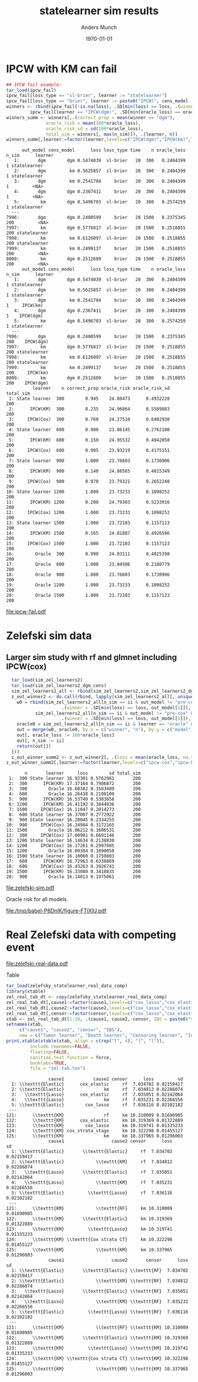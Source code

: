 #+TITLE: statelearner sim results
#+Author: Anders Munch
#+Date: \today

#+LANGUAGE:  en
#+OPTIONS:   num:t toc:nil ':t ^:t

* Setting :noexport:
Remember to exceture (C-c C-c) the following line:
#+PROPERTY: header-args:R :async :results output verbatim  :exports results  :session *R* :cache yes

#+BEGIN_SRC R
  try(setwd("~/research/SuperVision/Anders/survival-loss/statelearner/empirical-study/"))
  try(setwd("/home/amnudn/Documents/phd/survival-loss-function/statelearner/empirical-study"))
  library(targets)
  library(data.table)
  library(ggplot2)
  library(MetBrewer)
#+END_SRC

#+RESULTS[(2023-07-24 08:58:47) 7fbb3ecfaf432007f9589f6eeed8680b72b01302]:
: Error in setwd("~/research/SuperVision/Anders/survival-loss/statelearner/empirical-study/") : 
:   cannot change working directory
: data.table 1.14.8 using 4 threads (see ?getDTthreads).  Latest news: r-datatable.com

* IPCW with KM can fail
#+BEGIN_SRC R
  ## IPCW fail example:
  tar_load(ipcw_fail)
  ipcw_fail[loss_type == "sl-brier", learner := "statelearner"]
  ipcw_fail[loss_type == "brier", learner := paste0("IPCW(", cens_model , ")")]
  winners <- rbind(ipcw_fail[!is.na(loss), .SD[min(loss) == loss, .(winner = out_model[1], oracle_loss = oracle_loss[1])], .(learner, n, n_sim)],
		   ipcw_fail[learner == "IPCW(dgm)", .SD[min(oracle_loss) == oracle_loss, .(winner = out_model[1], oracle_loss = oracle_loss[1])], .(learner, n, n_sim)][, learner := "oracle"])
  winners_summ <- winners[,.(correct_prop = mean(winner == "dgm"),
			     oracle_risk = mean(100*oracle_loss),
			     oracle_risk_sd = sd(100*oracle_loss),
			     total_sim = winners[, max(n_sim)]), .(learner, n)]
  winners_summ[,learner:=factor(learner,levels=c("IPCW(dgm)","IPCW(km)","oracle","statelearner"),labels=c("IPCW(Cox)","IPCW(KM)","Oracle","State learner"))]
#+END_SRC

#+RESULTS[(2023-08-02 17:44:19) 9f27853523b0e10fa70c8c3fbb5a35d5ff53218d]:
#+begin_example
      out_model cens_model      loss loss_type time    n oracle_loss n_sim      learner
   1:       dgm        dgm 0.5474039  sl-brier   20  300   0.2404399     1 statelearner
   2:       dgm         km 0.5625857  sl-brier   20  300   0.2404399     1 statelearner
   3:       dgm         km 0.2541704     brier   20  300   0.2404399     1         <NA>
   4:       dgm        dgm 0.2367411     brier   20  300   0.2404399     1         <NA>
   5:        km        dgm 0.5496703  sl-brier   20  300   0.2574259     1 statelearner
  ---                                                                                  
7996:       dgm        dgm 0.2400599     brier   20 1500   0.2375345   200         <NA>
7997:        km        dgm 0.5776817  sl-brier   20 1500   0.2518855   200 statelearner
7998:        km         km 0.6126097  sl-brier   20 1500   0.2518855   200 statelearner
7999:        km         km 0.2499137     brier   20 1500   0.2518855   200         <NA>
8000:        km        dgm 0.2512689     brier   20 1500   0.2518855   200         <NA>
      out_model cens_model      loss loss_type time    n oracle_loss n_sim      learner
   1:       dgm        dgm 0.5474039  sl-brier   20  300   0.2404399     1 statelearner
   2:       dgm         km 0.5625857  sl-brier   20  300   0.2404399     1 statelearner
   3:       dgm         km 0.2541704     brier   20  300   0.2404399     1     IPCW(km)
   4:       dgm        dgm 0.2367411     brier   20  300   0.2404399     1    IPCW(dgm)
   5:        km        dgm 0.5496703  sl-brier   20  300   0.2574259     1 statelearner
  ---                                                                                  
7996:       dgm        dgm 0.2400599     brier   20 1500   0.2375345   200    IPCW(dgm)
7997:        km        dgm 0.5776817  sl-brier   20 1500   0.2518855   200 statelearner
7998:        km         km 0.6126097  sl-brier   20 1500   0.2518855   200 statelearner
7999:        km         km 0.2499137     brier   20 1500   0.2518855   200     IPCW(km)
8000:        km        dgm 0.2512689     brier   20 1500   0.2518855   200    IPCW(dgm)
          learner    n correct_prop oracle_risk oracle_risk_sd total_sim
 1: State learner  300        0.945    24.08473      0.4932228       200
 2:      IPCW(KM)  300        0.235    24.96864      0.5589883       200
 3:     IPCW(Cox)  300        0.760    24.27510      0.6402930       200
 4: State learner  600        0.980    23.86145      0.2762100       200
 5:      IPCW(KM)  600        0.150    24.95532      0.4942050       200
 6:     IPCW(Cox)  600        0.905    23.93219      0.4175151       200
 7: State learner  900        1.000    23.76603      0.1730906       200
 8:      IPCW(KM)  900        0.140    24.88565      0.4815349       200
 9:     IPCW(Cox)  900        0.970    23.79321      0.2652248       200
10: State learner 1200        1.000    23.73233      0.1098252       200
11:      IPCW(KM) 1200        0.200    24.79303      0.5233916       200
12:     IPCW(Cox) 1200        1.000    23.73233      0.1098252       200
13: State learner 1500        1.000    23.72103      0.1157123       200
14:      IPCW(KM) 1500        0.165    24.81887      0.4926586       200
15:     IPCW(Cox) 1500        1.000    23.72103      0.1157123       200
16:        Oracle  300        0.990    24.03111      0.4025398       200
17:        Oracle  600        1.000    23.84506      0.2180779       200
18:        Oracle  900        1.000    23.76603      0.1730906       200
19:        Oracle 1200        1.000    23.73233      0.1098252       200
20:        Oracle 1500        1.000    23.72103      0.1157123       200
#+end_example

#+BEGIN_SRC R :results graphics file :exports results :file ipcw-fail.pdf  :width 7 :height 4
  ggplot(winners_summ, aes(x = n, y = oracle_risk)) +
    ## geom_ribbon(aes(ymin = oracle_risk-2*oracle_risk_sd/sqrt(total_sim), ymax = oracle_risk+2*oracle_risk_sd/sqrt(total_sim), fill = learner), alpha = .3) +
    geom_line(aes(col = learner), linewidth=1.5) +
    geom_point(aes(col = learner), size=2) +
    theme_bw() + ylab("Brier score (%)") + theme(legend.position="top") +
    scale_color_manual("Super learner", values=c("#0072B2", "darkred", "black","#E69F00")) +
    scale_fill_manual("Super learner", values=c("#0072B2", "darkred", "black","#E69F00"))
#+END_SRC

#+RESULTS[(2023-08-23 11:01:26) b79b085f4a29462ef8f19bc9da88f896a5659479]:
[[file:ipcw-fail.pdf]]


* Zelefski sim data
** Initial, small sim :noexport:
#+BEGIN_SRC R :results graphics file :exports results :file (org-babel-temp-file "./figure-" ".pdf") 
  tar_load(sim_zel_learners)
  z_out_winner <- do.call(rbind, lapply(sim_zel_learners[, unique(n_sim)], function(ii){
      w0 = rbind(sim_zel_learners[n_sim == ii & out_model != "pre-KM" & learner != "oracle",
				  .(winner = .SD[min(loss) == loss, out_model[1]]), .(learner, n)],
		 sim_zel_learners[n_sim == ii & out_model != "pre-KM" & learner == "oracle" & cens_model == "no-cens",
				  .(winner = .SD[min(loss) == loss, out_model[1]]), .(learner, n)])
      oracle0 = sim_zel_learners[n_sim == ii & learner == "oracle" & cens_model == "no-cens", .(n, model = out_model, oracle_loss = loss)]
      out = merge(w0, oracle0, by.x = c("winner", "n"), by.y = c("model", "n"), all.x = TRUE)
      out[, oracle_loss := 100*oracle_loss]
      out[, n_sim := ii]
      return(out[])
  }))
  z_out_winner_summ <- z_out_winner[, .(loss = mean(oracle_loss, na.rm = TRUE), sd = sd(oracle_loss, na.rm = TRUE)), .(n,learner)]

  ## Oracle risk for outcome model
  ggplot(z_out_winner_summ, aes(x = n, y = loss)) +
      geom_ribbon(aes(ymin = loss-2*sd/sqrt(200), ymax = loss+2*sd/sqrt(200), fill = learner), alpha = .3) +
      geom_line(aes(col = learner)) + geom_point(aes(col = learner)) +
    theme_bw() + ylab("oracle risk")
#+END_SRC

#+RESULTS[(2023-07-24 09:02:25) 2f8b7edf549adcc493d392c540cceb1e1534ccb5]:
[[file:/tmp/babel-pnWJjG/figure-TeqyON.pdf]]

** Larger sim study with rf and glmnet :noexport:
#+BEGIN_SRC R :results graphics file :exports results :file (org-babel-temp-file "./figure-" ".pdf") 
  tar_load(sim_zel_learners2)
  z_out_winner2 <- do.call(rbind, lapply(sim_zel_learners2[, unique(n_sim)], function(ii){
      w0 = rbind(sim_zel_learners2[n_sim == ii & out_model != "pre-KM" & learner != "oracle",
				  .(winner = .SD[min(loss) == loss, out_model[1]]), .(learner, n)],
		 sim_zel_learners2[n_sim == ii & out_model != "pre-KM" & learner == "oracle" & cens_model == "no-cens",
				  .(winner = .SD[min(loss) == loss, out_model[1]]), .(learner, n)])
      oracle0 = sim_zel_learners2[n_sim == ii & learner == "oracle" & cens_model == "no-cens", .(n, model = out_model, oracle_loss = loss)]
      out = merge(w0, oracle0, by.x = c("winner", "n"), by.y = c("model", "n"), all.x = TRUE)
      out[, oracle_loss := 100*oracle_loss]
      out[, n_sim := ii]
      return(out[])
  }))
  z_out_winner_summ2 <- z_out_winner2[, .(loss = mean(oracle_loss, na.rm = TRUE), sd = sd(oracle_loss, na.rm = TRUE), total_sim = z_out_winner2[, max(n_sim)]), .(n,learner)]

  ## Oracle risk for outcome model
  ggplot(z_out_winner_summ2, aes(x = n, y = loss)) +
    geom_ribbon(aes(ymin = loss-2*sd/sqrt(total_sim), ymax = loss+2*sd/sqrt(total_sim), fill = learner), alpha = .3) +
    geom_line(aes(col = learner)) + geom_point(aes(col = learner)) +
    theme_bw() + ylab("oracle risk") + theme(legend.position="top")
#+END_SRC

#+RESULTS[(2023-07-26 18:30:54) bcbaab725a094b3f5e51eea1e5dd1e7e4c1efe92]:
[[file:/tmp/babel-pnWJjG/figure-WlhRBt.pdf]]

Visualize selected models. If the results below are valid, it is a bit
interesting. IPCW(KM) selects random forest while the other methods does not --
in particular, the oracle selector barely ever selects RF. Could this be because
random forest is constructed using something like IPCW(KM) weights in the split?
Or something equivalent that assumes independent censoring?

#+BEGIN_SRC R :results graphics file :exports results :file (org-babel-temp-file "./figure-" ".pdf") :height 12
  selected_models <- z_out_winner2[!is.na(oracle_loss), {
    tab = prop.table(table(winner))
    data.table(model = names(tab), select_prop = as.numeric(tab))
  }, .(learner, n)][!(model %in% c("pre-KM", "no-cens"))]
  ggplot(selected_models, aes(x = n, y = select_prop, col = model)) +
    geom_line() + geom_point() +
    theme_bw() + theme(legend.position="top") +
    facet_wrap(~learner, ncol=1) + ylab("Proportion of times the model is selected")
#+END_SRC

#+RESULTS[(2023-07-26 18:24:18) 11edc76794e36e4df8bff35efb026475c6b97dbf]:
[[file:/tmp/babel-P8DnIK/figure-m1SQaK.pdf]]

** Larger sim study with rf and glmnet including IPCW(cox)

#+BEGIN_SRC R
  tar_load(sim_zel_learners2)
  tar_load(sim_zel_learners2_dgm_cens)
  sim_zel_learners2_all <- rbind(sim_zel_learners2,sim_zel_learners2_dgm_cens)
  z_out_winner2 <- do.call(rbind, lapply(sim_zel_learners2_all[, unique(n_sim)], function(ii){
    w0 = rbind(sim_zel_learners2_all[n_sim == ii & out_model != "pre-cox" & out_model != "pre-KM" & learner != "oracle",
				     .(winner = .SD[min(loss) == loss, out_model[1]]), .(learner, n)],
	       sim_zel_learners2_all[n_sim == ii & out_model != "pre-cox" & out_model != "pre-KM" & learner == "oracle" & cens_model == "no-cens",
				     .(winner = .SD[min(loss) == loss, out_model[1]]), .(learner, n)])
    oracle0 = sim_zel_learners2_all[n_sim == ii & learner == "oracle" & cens_model == "no-cens", .(n, model = out_model, oracle_loss = loss)]
    out = merge(w0, oracle0, by.x = c("winner", "n"), by.y = c("model", "n"), all.x = TRUE)
    out[, oracle_loss := 100*oracle_loss]
    out[, n_sim := ii]
    return(out[])
  }))
  z_out_winner_summ2 <- z_out_winner2[, .(loss = mean(oracle_loss, na.rm = TRUE), sd = sd(oracle_loss, na.rm = TRUE), total_sim = z_out_winner2[, max(n_sim)]), .(n,learner)]
z_out_winner_summ2[,learner:=factor(learner,levels=c("ipcw-cox","ipcw-km","oracle","sl"),labels=c("IPCW(Cox)","IPCW(KM)","Oracle","State learner"))]
#+END_SRC

#+RESULTS[(2023-08-02 17:44:01) 5b1978200940aca8dc4b74a0c1232835c56af5e2]:
#+begin_example
       n       learner     loss        sd total_sim
 1:  300 State learner 16.92301 0.5762981       200
 2:  300      IPCW(KM) 17.37164 0.7986872       200
 3:  300        Oracle 16.60382 0.3583489       200
 4:  600        Oracle 16.26438 0.2108109       200
 5:  900      IPCW(KM) 16.53740 0.5383858       200
 6: 1200      IPCW(KM) 16.41192 0.3844836       200
 7: 1500     IPCW(Cox) 16.11647 0.2014273       200
 8:  600 State learner 16.37007 0.2772922       200
 9:  900 State learner 16.20045 0.2334255       200
10:  900     IPCW(Cox) 16.24984 0.3172165       200
11: 1500        Oracle 16.06212 0.1606531       200
12:  300     IPCW(Cox) 17.00901 0.6691146       200
13: 1200 State learner 16.14634 0.2138830       200
14: 1200     IPCW(Cox) 16.17261 0.2997085       200
15: 1200        Oracle 16.09384 0.1890050       200
16: 1500 State learner 16.10060 0.1750803       200
17:  600      IPCW(KM) 16.72963 0.6338869       200
18:  600     IPCW(Cox) 16.43263 0.3926741       200
19: 1500      IPCW(KM) 16.33080 0.3418835       200
20:  900        Oracle 16.14013 0.1975061       200
#+end_example

#+BEGIN_SRC R :results graphics file :exports results :file zelefski-sim.pdf :width 7 :height 4
  ggplot(z_out_winner_summ2, aes(x = n, y = loss)) +
    ## geom_ribbon(aes(ymin = loss-2*sd/sqrt(total_sim), ymax = loss+2*sd/sqrt(total_sim),
    ##       	  fill = learner), alpha = .2) +
    # col = learner), alpha = 0, linetype=2) +
    geom_line(aes(col = learner), linewidth=1.5) + geom_point(aes(col = learner),size=2) +
    theme_bw() + ylab("Brier score (%)") + theme(legend.position="top") +
    scale_color_manual("Super learner", values=c("#0072B2", "darkred", "black","#E69F00")) +
    scale_fill_manual("Super learner", values=c("#0072B2", "darkred", "black","#E69F00"))  
#+END_SRC

#+RESULTS[(2023-08-23 10:59:57) b7d950ca7e7834fb28c486b41e4f9ad22a1bdff0]:
[[file:zelefski-sim.pdf]]

Oracle risk for all models.

#+BEGIN_SRC R :results graphics file :exports results :file (org-babel-temp-file "./figure-" ".pdf") 
  indiv_mm_summ2 <- sim_zel_learners2_all[learner == "oracle" & cens_model == "no-cens"][, .(loss = mean(100*loss, na.rm = TRUE), sd = sd(100*loss, na.rm = TRUE), total_sim = z_out_winner2[, max(n_sim)]), .(n,learner = out_model)]
  comp_sl_to_indiv_mm <- rbind(z_out_winner_summ2,indiv_mm_summ2)
  ggplot(data = indiv_mm_summ2,aes(x = n, y = loss, group = learner)) +
    geom_line(alpha = .3) +
    geom_point(alpha = .3) +
    theme_bw() + ylab("oracle risk") + theme(legend.position="top") +
    geom_ribbon(data = z_out_winner_summ2, aes(ymin = loss-2*sd/sqrt(total_sim), ymax = loss+2*sd/sqrt(total_sim), fill = learner), alpha = .3) +
    geom_line(data = z_out_winner_summ2,aes(col = learner), linewidth = 2) +
    geom_point(data = z_out_winner_summ2,aes(col = learner), size = 2) 
#+END_SRC

#+RESULTS[(2023-08-02 16:37:56) af70bb335930e9b8e68e8a3dd779936919252626]:
[[file:/tmp/babel-P8DnIK/figure-FTlXlU.pdf]]

* Real Zelefski data with competing event

#+BEGIN_SRC R  :results graphics file :exports results :file zelefski-real-data.pdf :width 7 :height 4
tar_load(zelefsky_statelearner_real_data_comp)
zel_real_plot_dt <- copy(zelefsky_statelearner_real_data_comp)
zel_real_plot_dt[,cause1:=factor(cause1,levels=c("cox_lasso","cox_elastic","cox_strata_stage","km","rf"),labels=c("lasso","elastic","strata","KM","RF"))]
zel_real_plot_dt[,cause2:=factor(cause2,levels=c("cox_lasso","cox_elastic","cox_strata_stage","km","rf"),labels=c("lasso","elastic","strata","KM","RF"))]
zel_real_plot_dt[,censor:=factor(censor,levels=c("cox_lasso","cox_elastic","cox_strata_stage","km","rf"),labels=paste("Censoring learner\n", c("lasso","elastic","strata","KM","RF")))]

library(ggplot2)
ggplot(zel_real_plot_dt, aes(x = cause1, y = loss, col = cause2)) +
  geom_point(position=position_dodge(width=1), size=.8) +
  geom_errorbar(aes(ymin = loss-2*sd, ymax = loss+2*sd), width = .4,
                position=position_dodge(width=1)) +
  theme_bw() + ylab("Integrated Brier score") +
  theme(legend.position="top",
        axis.text.x = element_text(angle = 45, vjust = .8)) +
  xlab("Tumor learner") +
  facet_grid( ~ censor) +
  scale_colour_grey("Death learner", start = 0, end = 0.7)
#+END_SRC

#+RESULTS[(2023-08-21 15:53:02) e135c76b3e5cc3a53798901e319b8212029ea0b7]:
[[file:zelefski-real-data.pdf]]

Table

#+BEGIN_SRC R
  tar_load(zelefsky_statelearner_real_data_comp)
  library(xtable)
  zel_real_tab_dt <- copy(zelefsky_statelearner_real_data_comp)
  zel_real_tab_dt[,cause1:=factor(cause1,levels=c("cox_lasso","cox_elastic","cox_strata_stage","km","rf"),labels=c("\\texttt{Lasso}","\\texttt{Elastic}","\\texttt{Cox strata CT}","\\texttt{KM}","\\texttt{RF}"))]
  zel_real_tab_dt[,cause2:=factor(cause2,levels=c("cox_lasso","cox_elastic","cox_strata_stage","km","rf"),labels=c("\\texttt{Lasso}","\\texttt{Elastic}","\\texttt{Cox strata CT}","\\texttt{KM}","\\texttt{RF}"))]
  zel_real_tab_dt[,censor:=factor(censor,levels=c("cox_lasso","cox_elastic","cox_strata_stage","km","rf"),labels=c("\\texttt{Lasso}","\\texttt{Elastic}","\\texttt{Cox strata CT}","\\texttt{KM}","\\texttt{RF}"))]
  xtab <- zel_real_tab_dt[1:10, .(cause1, cause2, censor, IBS = paste0("$", round(loss, digits = 2), "\\pm", round(sd, digits = 2), "$"))]
  setnames(xtab,
	   c("cause1", "cause2", "censor", "IBS"),
	   new = c("Tumor learner", "Death learner", "Censoring learner", "Integrated Brier score"))
  print.xtable(xtable(xtab, align = c(rep("l", 4), "|", "l")),
	       include.rownames=FALSE,
	       floating=FALSE,
	       sanitize.text.function = force,
	       booktabs=TRUE,
	       file = "zel-tab.tex")
#+END_SRC

#+RESULTS[(2023-08-21 15:53:26) f2ee7e2467e0d7cc46cbcad1f0c5fd7f860c07de]:
#+begin_example
                cause1           cause2 censor      loss         sd
  1: \\texttt{Elastic}      cox_elastic     rf  7.034702 0.02159417
  2: \\texttt{Elastic}               km     rf  7.034812 0.02286074
  3:   \\texttt{Lasso}      cox_elastic     rf  7.035051 0.02142064
  4:   \\texttt{Lasso}               km     rf  7.035231 0.02266556
  5: \\texttt{Elastic}        cox_lasso     rf  7.036116 0.02102182
 ---                                                               
121:      \\texttt{KM}               rf     km 10.310009 0.01690905
122:      \\texttt{KM}      cox_elastic     km 10.319369 0.01322889
123:      \\texttt{KM}        cox_lasso     km 10.319741 0.01335233
124:      \\texttt{KM} cox_strata_stage     km 10.322298 0.01455127
125:      \\texttt{KM}               km     km 10.337965 0.01296003
                cause1                  cause2 censor      loss         sd
  1: \\texttt{Elastic}       \\texttt{Elastic}     rf  7.034702 0.02159417
  2: \\texttt{Elastic}            \\texttt{KM}     rf  7.034812 0.02286074
  3:   \\texttt{Lasso}       \\texttt{Elastic}     rf  7.035051 0.02142064
  4:   \\texttt{Lasso}            \\texttt{KM}     rf  7.035231 0.02266556
  5: \\texttt{Elastic}         \\texttt{Lasso}     rf  7.036116 0.02102182
 ---                                                                      
121:      \\texttt{KM}            \\texttt{RF}     km 10.310009 0.01690905
122:      \\texttt{KM}       \\texttt{Elastic}     km 10.319369 0.01322889
123:      \\texttt{KM}         \\texttt{Lasso}     km 10.319741 0.01335233
124:      \\texttt{KM} \\texttt{Cox strata CT}     km 10.322298 0.01455127
125:      \\texttt{KM}            \\texttt{KM}     km 10.337965 0.01296003
                cause1                  cause2       censor      loss         sd
  1: \\texttt{Elastic}       \\texttt{Elastic} \\texttt{RF}  7.034702 0.02159417
  2: \\texttt{Elastic}            \\texttt{KM} \\texttt{RF}  7.034812 0.02286074
  3:   \\texttt{Lasso}       \\texttt{Elastic} \\texttt{RF}  7.035051 0.02142064
  4:   \\texttt{Lasso}            \\texttt{KM} \\texttt{RF}  7.035231 0.02266556
  5: \\texttt{Elastic}         \\texttt{Lasso} \\texttt{RF}  7.036116 0.02102182
 ---                                                                            
121:      \\texttt{KM}            \\texttt{RF} \\texttt{KM} 10.310009 0.01690905
122:      \\texttt{KM}       \\texttt{Elastic} \\texttt{KM} 10.319369 0.01322889
123:      \\texttt{KM}         \\texttt{Lasso} \\texttt{KM} 10.319741 0.01335233
124:      \\texttt{KM} \\texttt{Cox strata CT} \\texttt{KM} 10.322298 0.01455127
125:      \\texttt{KM}            \\texttt{KM} \\texttt{KM} 10.337965 0.01296003
#+end_example

* Sandbox :noexport:
#+BEGIN_SRC R

z_cens_winner <- do.call(rbind, lapply(sim_zel_learners[, unique(n_sim)], function(ii){
    w0 = rbind(sim_zel_learners[n_sim == ii & cens_model != "pre-KM" & learner != "oracle",
                                .(winner = .SD[min(loss) == loss, cens_model[1]]), .(learner, n)],
               sim_zel_learners[n_sim == ii & cens_model != "pre-KM" & learner == "oracle" & out_model == "no-cens",
                                .(winner = .SD[min(loss) == loss, cens_model[1]]), .(learner, n)])
    oracle0 = sim_zel_learners[n_sim == ii & learner == "oracle" & out_model == "no-cens", .(n, model = cens_model, oracle_loss = loss)]
    out = merge(w0, oracle0, by.x = c("winner", "n"), by.y = c("model", "n"), all.x = TRUE)
    out[, oracle_loss := 100*oracle_loss]
    out[, n_sim := ii]
    return(out[])
}))
z_cens_winner_summ <- z_cens_winner[, .(loss = mean(oracle_loss, na.rm = TRUE), sd = sd(oracle_loss, na.rm = TRUE)), .(n,learner)]

## Oracle risk for censoring model
ggplot(z_cens_winner_summ, aes(x = n, y = loss)) +
    geom_ribbon(aes(ymin = loss-2*sd/sqrt(200), ymax = loss+2*sd/sqrt(200), fill = learner), alpha = .3) +
    geom_line(aes(col = learner)) + geom_point(aes(col = learner)) +
  theme_bw() + ylab("oracle risk")

## Censoring
z_cens_winner2 <- do.call(rbind, lapply(sim_zel_learners2[, unique(n_sim)], function(ii){
    w0 = rbind(sim_zel_learners2[n_sim == ii & cens_model != "pre-KM" & learner != "oracle",
                                .(winner = .SD[min(loss) == loss, cens_model[1]]), .(learner, n)],
               sim_zel_learners2[n_sim == ii & cens_model != "pre-KM" & learner == "oracle" & out_model == "no-cens",
                                .(winner = .SD[min(loss) == loss, cens_model[1]]), .(learner, n)])
    oracle0 = sim_zel_learners2[n_sim == ii & learner == "oracle" & out_model == "no-cens", .(n, model = cens_model, oracle_loss = loss)]
    out = merge(w0, oracle0, by.x = c("winner", "n"), by.y = c("model", "n"), all.x = TRUE)
    out[, oracle_loss := 100*oracle_loss]
    out[, n_sim := ii]
    return(out[])
}))
z_cens_winner_summ2 <- z_cens_winner2[, .(loss = mean(oracle_loss, na.rm = TRUE), sd = sd(oracle_loss, na.rm = TRUE)), .(n,learner)]

## Oracle risk for censoring model
ggplot(z_cens_winner_summ2, aes(x = n, y = loss)) +
    geom_ribbon(aes(ymin = loss-2*sd/sqrt(200), ymax = loss+2*sd/sqrt(200), fill = learner), alpha = .3) +
    geom_line(aes(col = learner)) + geom_point(aes(col = learner)) +
  theme_bw() + ylab("oracle risk")
#+END_SRC
